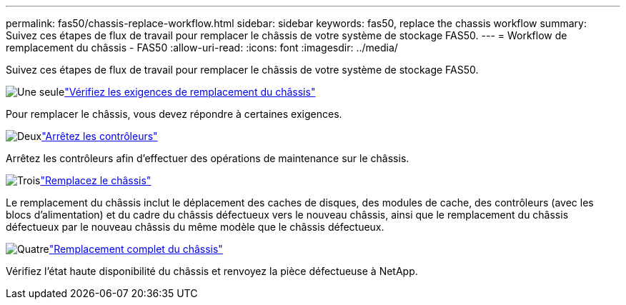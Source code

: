 ---
permalink: fas50/chassis-replace-workflow.html 
sidebar: sidebar 
keywords: fas50, replace the chassis workflow 
summary: Suivez ces étapes de flux de travail pour remplacer le châssis de votre système de stockage FAS50. 
---
= Workflow de remplacement du châssis - FAS50
:allow-uri-read: 
:icons: font
:imagesdir: ../media/


[role="lead"]
Suivez ces étapes de flux de travail pour remplacer le châssis de votre système de stockage FAS50.

.image:https://raw.githubusercontent.com/NetAppDocs/common/main/media/number-1.png["Une seule"]link:chassis-replace-requirements.html["Vérifiez les exigences de remplacement du châssis"]
[role="quick-margin-para"]
Pour remplacer le châssis, vous devez répondre à certaines exigences.

.image:https://raw.githubusercontent.com/NetAppDocs/common/main/media/number-2.png["Deux"]link:chassis-replace-shutdown.html["Arrêtez les contrôleurs"]
[role="quick-margin-para"]
Arrêtez les contrôleurs afin d'effectuer des opérations de maintenance sur le châssis.

.image:https://raw.githubusercontent.com/NetAppDocs/common/main/media/number-3.png["Trois"]link:chassis-replace-move-hardware.html["Remplacez le châssis"]
[role="quick-margin-para"]
Le remplacement du châssis inclut le déplacement des caches de disques, des modules de cache, des contrôleurs (avec les blocs d'alimentation) et du cadre du châssis défectueux vers le nouveau châssis, ainsi que le remplacement du châssis défectueux par le nouveau châssis du même modèle que le châssis défectueux.

.image:https://raw.githubusercontent.com/NetAppDocs/common/main/media/number-4.png["Quatre"]link:chassis-replace-complete-system-restore-rma.html["Remplacement complet du châssis"]
[role="quick-margin-para"]
Vérifiez l'état haute disponibilité du châssis et renvoyez la pièce défectueuse à NetApp.
